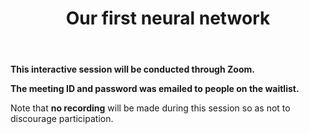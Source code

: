 #+title: Our first neural network
#+description: Zoom
#+colordes: #cc0066
#+slug: pt-14-firstnn
#+weight: 14

#+OPTIONS: toc:nil

#+BEGIN_zoombox
*This interactive session will be conducted through Zoom.*

*The meeting ID and password was emailed to people on the waitlist.*
#+END_zoombox

Note that *no recording* will be made during this session so as not to discourage participation.

